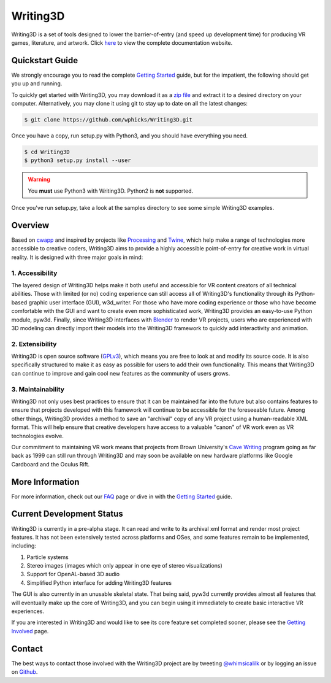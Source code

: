 .. _readme:

Writing3D
=========
Writing3D is a set of tools designed to lower the barrier-of-entry (and speed
up development time) for producing VR games, literature, and artwork. Click
`here <https://wphicks.github.io/Writing3D/>`_ to view the complete
documentation website.

Quickstart Guide
----------------
We strongly encourage you to read the complete `Getting Started
<https://wphicks.github.io/Writing3D/getting_started.html#getting-started>`_ guide,
but for the impatient, the following should get you up and running. 

To quickly get started with Writing3D, you may download it as a `zip file
<https://github.com/wphicks/Writing3D/archive/master.zip>`_ and extract it to a
desired directory on your computer. Alternatively, you may clone it using git
to stay up to date on all the latest changes:

.. code:: bash

    $ git clone https://github.com/wphicks/Writing3D.git

Once you have a copy, run setup.py with Python3, and you should have everything
you need.

.. code:: bash

    $ cd Writing3D
    $ python3 setup.py install --user

.. warning::
    You **must** use Python3 with Writing3D. Python2 is **not** supported.

Once you've run setup.py, take a look at the samples directory to see some
simple Writing3D examples.

Overview
--------
Based on `cwapp <http://cavewriting.sourceforge.net/>`_ and inspired by
projects like `Processing <https://processing.org/>`_ and `Twine
<http://twinery.org/>`_, which help make a range of technologies more
accessible to creative coders, Writing3D aims to provide a highly accessible
point-of-entry for creative work in virtual reality. It is designed with three
major goals in mind:

1. Accessibility
^^^^^^^^^^^^^^^^
The layered design of Writing3D helps make it both useful and accessible for
VR content creators of all technical abilities. Those with limited (or no)
coding experience can still access all of Writing3D's functionality through its
Python-based graphic user interface (GUI), w3d_writer. For those who have more
coding experience or those who have become comfortable with the GUI and want to
create even more sophisticated work, Writing3D provides an easy-to-use Python
module, pyw3d. Finally, since Writing3D interfaces with `Blender
<https://www.blender.org>`_ to render VR projects, users who are experienced
with 3D modeling can directly import their models into the Writing3D framework
to quickly add interactivity and animation.

2. Extensibility
^^^^^^^^^^^^^^^^
Writing3D is open source software
(`GPLv3 <https://www.gnu.org/licenses/gpl-3.0.en.html>`_), which means you are
free to look at and modify its source code. It is also specifically structured
to make it as easy as possible for users to add their own functionality. This
means that Writing3D can continue to improve and gain cool new features as the
community of users grows.

3. Maintainability
^^^^^^^^^^^^^^^^^^
Writing3D not only uses best practices to ensure that it can be maintained far
into the future but also contains features to ensure that projects developed
with this framework will continue to be accessible for the foreseeable future.
Among other things, Writing3D provides a method to save an "archival" copy of
any VR project using a human-readable XML format. This will help ensure that
creative developers have access to a valuable "canon" of VR work even as
VR technologies evolve.

Our commitment to maintaining VR work means that projects from Brown
University's `Cave Writing
<http://www.wired.com/2003/02/writings-on-the-wall-in-3-d-cave/>`_ program
going as far back as 1999 can still run through Writing3D and may soon be
available on new hardware platforms like Google Cardboard and the Oculus Rift.

More Information
----------------
For more information, check out our `FAQ
<https://wphicks.github.io/Writing3D/faq.html>`_ page or dive in with the
`Getting Started
<https://wphicks.github.io/Writing3D/getting_started.html#getting-started>`_
guide.

.. _development_status:

Current Development Status
--------------------------
Writing3D is currently in a pre-alpha stage. It can read and write to its
archival xml format and render most project features. It has not been
extensively tested across platforms and OSes, and some features remain to be
implemented, including:

1. Particle systems
2. Stereo images (images which only appear in one eye of stereo visualizations)
3. Support for OpenAL-based 3D audio
4. Simplified Python interface for adding Writing3D features

The GUI is also currently in an unusable skeletal state. That being said, pyw3d
currently provides almost all features that will eventually make up the core of
Writing3D, and you can begin using it immediately to create basic interactive
VR experiences.

If you are interested in Writing3D and would like to see its core feature set
completed sooner, please see the
`Getting Involved <https://wphicks.github.io/Writing3D/getting_involved.html>`_ page.

Contact
-------
The best ways to contact those involved with the Writing3D project are by
tweeting `@whimsicalilk
<https://twitter.com/intent/tweet?screen_name=whimsicalilk>`_ or by logging an
issue on `Github <https://github.com/wphicks/Writing3D/issues>`_.
